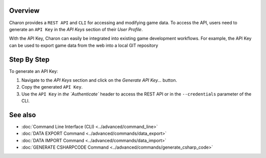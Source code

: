 Overview
========

Charon provides a ``REST API`` and ``CLI`` for accessing and modifying game data. To access the API, users need to generate an ``API Key`` in the *API Keys* section of their *User Profile*.

With the API Key, Charon can easily be integrated into existing game development workflows. For example, the API Key can be used to export game data from the web into a local GIT repository

Step By Step
=============

To generate an API Key:

1. Navigate to the *API Keys* section and click on the *Generate API Key...* button.
2. Copy the generated ``API Key``.
3. Use the ``API Key`` in `the `Authenticate`` header to access the REST API or in the ``--credentials`` parameter of the CLI.

See also
========

- :doc:`Command Line Interface (CLI) <../advanced/command_line>`
- :doc:`DATA EXPORT Command <../advanced/commands/data_export>`
- :doc:`DATA IMPORT Command <../advanced/commands/data_import>`
- :doc:`GENERATE CSHARPCODE Command <../advanced/commands/generate_csharp_code>`